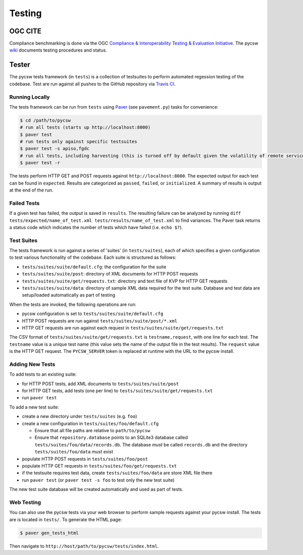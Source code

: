 .. _testing:

Testing
=======

.. _ogc-cite:

OGC CITE
--------

Compliance benchmarking is done via the OGC `Compliance & Interoperability Testing & Evaluation Initiative`_.  The pycsw `wiki <https://github.com/geopython/pycsw/wiki/OGC-CITE-Compliance>`_ documents testing procedures and status.

.. _tests:

Tester
------

The pycsw tests framework (in ``tests``) is a collection of testsuites to perform automated regession testing of the codebase.  Test are run against all pushes to the GitHub repository via `Travis CI`_.

Running Locally
^^^^^^^^^^^^^^^

The tests framework can be run from ``tests`` using `Paver`_ (see ``pavement.py``) tasks for convenience:

.. code-block:: bash

  $ cd /path/to/pycsw
  # run all tests (starts up http://localhost:8000)
  $ paver test
  # run tests only against specific testsuites 
  $ paver test -s apiso,fgdc
  # run all tests, including harvesting (this is turned off by default given the volatility of remote services/data testing)
  $ paver test -r

The tests perform HTTP GET and POST requests against ``http://localhost:8000``.  The expected output for each test can be found in ``expected``.  Results are categorized as ``passed``, ``failed``, or ``initialized``.  A summary of results is output at the end of the run.

Failed Tests
^^^^^^^^^^^^

If a given test has failed, the output is saved in ``results``.  The resulting failure can be analyzed by running ``diff tests/expected/name_of_test.xml tests/results/name_of_test.xml`` to find variances.  The Paver task returns a status code which indicates the number of tests which have failed (i.e. ``echo $?``).

Test Suites
^^^^^^^^^^^

The tests framework is run against a series of 'suites' (in ``tests/suites``), each of which specifies a given configuration to test various functionality of the codebase.  Each suite is structured as follows:

* ``tests/suites/suite/default.cfg``: the configuration for the suite
* ``tests/suites/suite/post``: directory of XML documents for HTTP POST requests
* ``tests/suites/suite/get/requests.txt``: directory and text file of KVP for HTTP GET requests
* ``tests/suites/suite/data``: directory of sample XML data required for the test suite.  Database and test data are setup/loaded automatically as part of testing

When the tests are invoked, the following operations are run:

* pycsw configuration is set to ``tests/suites/suite/default.cfg``
* HTTP POST requests are run against ``tests/suites/suite/post/*.xml``
* HTTP GET requests are run against each request in ``tests/suites/suite/get/requests.txt``

The CSV format of ``tests/suites/suite/get/requests.txt`` is ``testname,request``, with one line for each test.  The ``testname`` value is a unique test name (this value sets the name of the output file in the test results).  The ``request`` value is the HTTP GET request.  The ``PYCSW_SERVER`` token is replaced at runtime with the URL to the pycsw install.

Adding New Tests
^^^^^^^^^^^^^^^^

To add tests to an existing suite:

* for HTTP POST tests, add XML documents to ``tests/suites/suite/post``
* for HTTP GET tests, add tests (one per line) to ``tests/suites/suite/get/requests.txt``
* run ``paver test``

To add a new test suite:

* create a new directory under ``tests/suites`` (e.g. ``foo``)
* create a new configuration in ``tests/suites/foo/default.cfg``

  * Ensure that all file paths are relative to ``path/to/pycsw``
  * Ensure that ``repository.database`` points to an SQLite3 database called ``tests/suites/foo/data/records.db``.  The database *must* be called ``records.db`` and the directory ``tests/suites/foo/data`` *must* exist

* populate HTTP POST requests in ``tests/suites/foo/post``
* populate HTTP GET requests in ``tests/suites/foo/get/requests.txt``
* if the testsuite requires test data, create ``tests/suites/foo/data`` are store XML file there
* run ``paver test`` (or ``paver test -s foo`` to test only the new test suite)

The new test suite database will be created automatically and used as part of tests.

Web Testing
^^^^^^^^^^^

You can also use the pycsw tests via your web browser to perform sample requests against your pycsw install.  The tests are is located in ``tests/``.  To generate the HTML page:

.. code-block:: bash

  $ paver gen_tests_html

Then navigate to ``http://host/path/to/pycsw/tests/index.html``.

.. _`Compliance & Interoperability Testing & Evaluation Initiative`: http://cite.opengeospatial.org/
.. _`Travis CI`: http://travis-ci.org/geopython/pycsw
.. _`Paver`: http://paver.github.io/paver/
